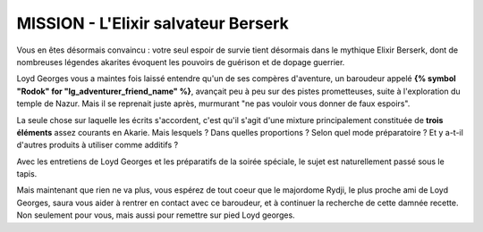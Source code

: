 
MISSION - L'Elixir salvateur Berserk
====================================

Vous en êtes désormais convaincu : votre seul espoir de survie tient désormais dans le mythique Elixir Berserk, dont de nombreuses légendes akarites évoquent les pouvoirs de guérison et de dopage guerrier.

Loyd Georges vous a maintes fois laissé entendre qu'un de ses compères d'aventure, un baroudeur appelé **{% symbol "Rodok" for "lg_adventurer_friend_name" %}**, avançait peu à peu sur des pistes prometteuses, suite à l'exploration du temple de Nazur.
Mais il se reprenait juste après, murmurant "ne pas vouloir vous donner de faux espoirs".

La seule chose sur laquelle les écrits s'accordent, c'est qu'il s'agit d'une mixture principalement constituée de **trois éléments** assez courants en Akarie. Mais lesquels ? Dans quelles proportions ? Selon quel mode préparatoire ? Et y a-t-il d'autres produits à utiliser comme additifs ?

Avec les entretiens de Loyd Georges et les préparatifs de la soirée spéciale, le sujet est naturellement passé sous le tapis.

Mais maintenant que rien ne va plus, vous espérez de tout coeur que le majordome Rydji, le plus proche ami de Loyd Georges, saura vous aider à rentrer en contact avec ce baroudeur, et à continuer la recherche de cette damnée recette. Non seulement pour vous, mais aussi pour remettre sur pied Loyd georges.
